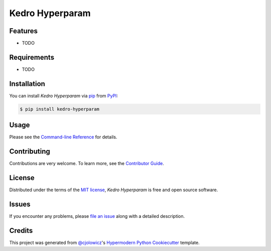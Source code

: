 Kedro Hyperparam
================

|PyPI| |Python Version| |License|

|Read the Docs| |Tests| |Codecov|

|pre-commit| |Black|

.. |PyPI| image:: https://img.shields.io/pypi/v/kedro-hyperparam.svg
   :target: https://pypi.org/project/kedro-hyperparam/
   :alt: PyPI
.. |Python Version| image:: https://img.shields.io/pypi/pyversions/kedro-hyperparam
   :target: https://pypi.org/project/kedro-hyperparam
   :alt: Python Version
.. |License| image:: https://img.shields.io/pypi/l/kedro-hyperparam
   :target: https://opensource.org/licenses/MIT
   :alt: License
.. |Read the Docs| image:: https://img.shields.io/readthedocs/kedro-hyperparam/latest.svg?label=Read%20the%20Docs
   :target: https://kedro-hyperparam.readthedocs.io/
   :alt: Read the documentation at https://kedro-hyperparam.readthedocs.io/
.. |Tests| image:: https://github.com/stasulam/kedro-hyperparam/workflows/Tests/badge.svg
   :target: https://github.com/stasulam/kedro-hyperparam/actions?workflow=Tests
   :alt: Tests
.. |Codecov| image:: https://codecov.io/gh/stasulam/kedro-hyperparam/branch/main/graph/badge.svg
   :target: https://codecov.io/gh/stasulam/kedro-hyperparam
   :alt: Codecov
.. |pre-commit| image:: https://img.shields.io/badge/pre--commit-enabled-brightgreen?logo=pre-commit&logoColor=white
   :target: https://github.com/pre-commit/pre-commit
   :alt: pre-commit
.. |Black| image:: https://img.shields.io/badge/code%20style-black-000000.svg
   :target: https://github.com/psf/black
   :alt: Black


Features
--------

* TODO


Requirements
------------

* TODO


Installation
------------

You can install *Kedro Hyperparam* via pip_ from PyPI_:

.. code:: console

   $ pip install kedro-hyperparam


Usage
-----

Please see the `Command-line Reference <Usage_>`_ for details.


Contributing
------------

Contributions are very welcome.
To learn more, see the `Contributor Guide`_.


License
-------

Distributed under the terms of the `MIT license`_,
*Kedro Hyperparam* is free and open source software.


Issues
------

If you encounter any problems,
please `file an issue`_ along with a detailed description.


Credits
-------

This project was generated from `@cjolowicz`_'s `Hypermodern Python Cookiecutter`_ template.

.. _@cjolowicz: https://github.com/cjolowicz
.. _Cookiecutter: https://github.com/audreyr/cookiecutter
.. _MIT license: https://opensource.org/licenses/MIT
.. _PyPI: https://pypi.org/
.. _Hypermodern Python Cookiecutter: https://github.com/cjolowicz/cookiecutter-hypermodern-python
.. _file an issue: https://github.com/stasulam/kedro-hyperparam/issues
.. _pip: https://pip.pypa.io/
.. github-only
.. _Contributor Guide: CONTRIBUTING.rst
.. _Usage: https://kedro-hyperparam.readthedocs.io/en/latest/usage.html
